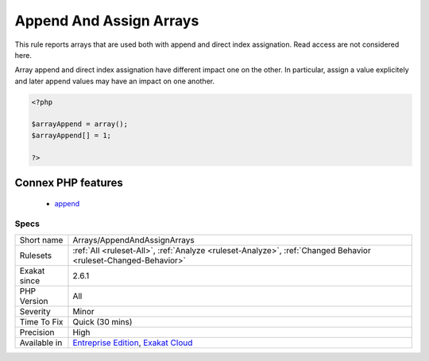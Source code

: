 .. _arrays-appendandassignarrays:

.. _append-and-assign-arrays:

Append And Assign Arrays
++++++++++++++++++++++++

.. meta::
	:description:
		Append And Assign Arrays: This rule reports arrays that are used both with append and direct index assignation.
	:twitter:card: summary_large_image
	:twitter:site: @exakat
	:twitter:title: Append And Assign Arrays
	:twitter:description: Append And Assign Arrays: This rule reports arrays that are used both with append and direct index assignation
	:twitter:creator: @exakat
	:twitter:image:src: https://www.exakat.io/wp-content/uploads/2020/06/logo-exakat.png
	:og:image: https://www.exakat.io/wp-content/uploads/2020/06/logo-exakat.png
	:og:title: Append And Assign Arrays
	:og:type: article
	:og:description: This rule reports arrays that are used both with append and direct index assignation
	:og:url: https://php-tips.readthedocs.io/en/latest/tips/Arrays/AppendAndAssignArrays.html
	:og:locale: en
This rule reports arrays that are used both with append and direct index assignation. Read access are not considered here. 

Array append and direct index assignation have different impact one on the other. In particular, assign a value explicitely and later append values may have an impact on one another.

.. code-block:: php
   
   <?php
   
   $arrayAppend = array();
   $arrayAppend[] = 1;
   
   ?>
Connex PHP features
-------------------

  + `append <https://php-dictionary.readthedocs.io/en/latest/dictionary/append.ini.html>`_


Specs
_____

+--------------+-------------------------------------------------------------------------------------------------------------------------+
| Short name   | Arrays/AppendAndAssignArrays                                                                                            |
+--------------+-------------------------------------------------------------------------------------------------------------------------+
| Rulesets     | :ref:`All <ruleset-All>`, :ref:`Analyze <ruleset-Analyze>`, :ref:`Changed Behavior <ruleset-Changed-Behavior>`          |
+--------------+-------------------------------------------------------------------------------------------------------------------------+
| Exakat since | 2.6.1                                                                                                                   |
+--------------+-------------------------------------------------------------------------------------------------------------------------+
| PHP Version  | All                                                                                                                     |
+--------------+-------------------------------------------------------------------------------------------------------------------------+
| Severity     | Minor                                                                                                                   |
+--------------+-------------------------------------------------------------------------------------------------------------------------+
| Time To Fix  | Quick (30 mins)                                                                                                         |
+--------------+-------------------------------------------------------------------------------------------------------------------------+
| Precision    | High                                                                                                                    |
+--------------+-------------------------------------------------------------------------------------------------------------------------+
| Available in | `Entreprise Edition <https://www.exakat.io/entreprise-edition>`_, `Exakat Cloud <https://www.exakat.io/exakat-cloud/>`_ |
+--------------+-------------------------------------------------------------------------------------------------------------------------+


